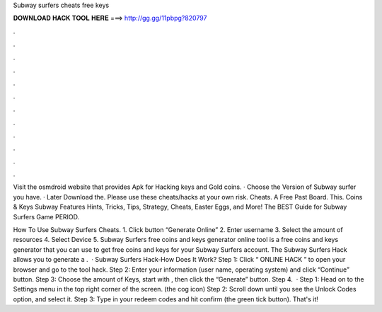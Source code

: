 Subway surfers cheats free keys



𝐃𝐎𝐖𝐍𝐋𝐎𝐀𝐃 𝐇𝐀𝐂𝐊 𝐓𝐎𝐎𝐋 𝐇𝐄𝐑𝐄 ===> http://gg.gg/11pbpg?820797



.



.



.



.



.



.



.



.



.



.



.



.

Visit the osmdroid website that provides Apk for Hacking keys and Gold coins. · Choose the Version of Subway surfer you have. · Later Download the. Please use these cheats/hacks at your own risk. Cheats. A Free Past Board. This. Coins & Keys Subway Features Hints, Tricks, Tips, Strategy, Cheats, Easter Eggs, and More! The BEST Guide for Subway Surfers Game PERIOD.

How To Use Subway Surfers Cheats. 1. Click button “Generate Online” 2. Enter username 3. Select the amount of resources 4. Select Device 5. Subway Surfers free coins and keys generator online tool is a free coins and keys generator that you can use to get free coins and keys for your Subway Surfers account. The Subway Surfers Hack allows you to generate a .  · Subway Surfers Hack-How Does It Work? Step 1: Click “ ONLINE HACK ” to open your browser and go to the tool hack. Step 2: Enter your information (user name, operating system) and click “Continue” button. Step 3: Choose the amount of Keys, start with , then click the “Generate” button. Step 4.  · Step 1: Head on to the Settings menu in the top right corner of the screen. (the cog icon) Step 2: Scroll down until you see the Unlock Codes option, and select it. Step 3: Type in your redeem codes and hit confirm (the green tick button). That's it!

